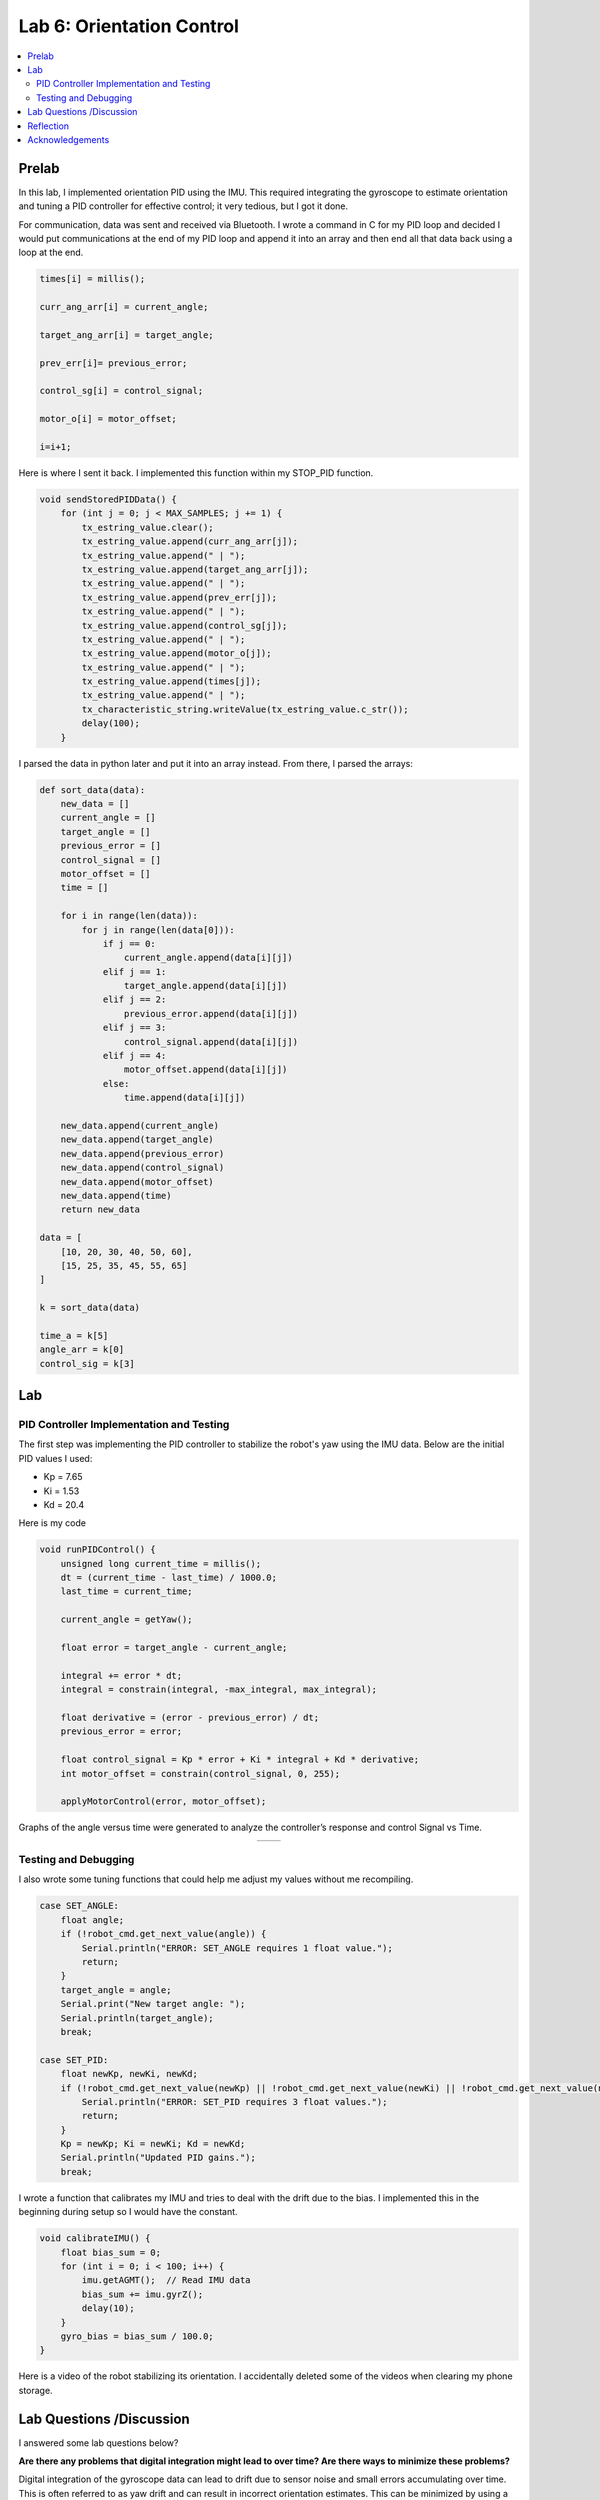 ====================================
Lab 6: Orientation Control
====================================

.. contents::
   :depth: 2
   :local:

Prelab
--------------------------------------------------------------------------
In this lab, I implemented orientation PID using the IMU. This required integrating the gyroscope to estimate orientation and tuning a PID controller for effective control; it very tedious, but I got it done. 

For communication, data was sent and received via Bluetooth. I wrote a command in C for my PID loop and decided I would put communications at the end of my PID loop and append it into an array and then end all that data back using a loop at the end.

.. code-block:: cpp

    times[i] = millis();

    curr_ang_arr[i] = current_angle;

    target_ang_arr[i] = target_angle;

    prev_err[i]= previous_error;

    control_sg[i] = control_signal;

    motor_o[i] = motor_offset;

    i=i+1;


Here is where I sent it back. I implemented this function within my STOP_PID function.

.. code-block:: cpp

    void sendStoredPIDData() {
        for (int j = 0; j < MAX_SAMPLES; j += 1) {
            tx_estring_value.clear();
            tx_estring_value.append(curr_ang_arr[j]);
            tx_estring_value.append(" | ");
            tx_estring_value.append(target_ang_arr[j]);
            tx_estring_value.append(" | ");
            tx_estring_value.append(prev_err[j]);
            tx_estring_value.append(" | ");
            tx_estring_value.append(control_sg[j]);
            tx_estring_value.append(" | ");
            tx_estring_value.append(motor_o[j]);
            tx_estring_value.append(" | ");
            tx_estring_value.append(times[j]);
            tx_estring_value.append(" | ");          
            tx_characteristic_string.writeValue(tx_estring_value.c_str());
            delay(100);
        }

I parsed the data in python later and put it into an array instead.
From there, I parsed the arrays: 

.. code-block:: python

    def sort_data(data):
        new_data = []
        current_angle = []
        target_angle = []
        previous_error = []
        control_signal = []
        motor_offset = []
        time = []

        for i in range(len(data)):
            for j in range(len(data[0])):
                if j == 0:
                    current_angle.append(data[i][j])
                elif j == 1:
                    target_angle.append(data[i][j])
                elif j == 2:
                    previous_error.append(data[i][j])
                elif j == 3:
                    control_signal.append(data[i][j])
                elif j == 4:
                    motor_offset.append(data[i][j])
                else:
                    time.append(data[i][j])

        new_data.append(current_angle)
        new_data.append(target_angle)
        new_data.append(previous_error)
        new_data.append(control_signal)
        new_data.append(motor_offset)
        new_data.append(time)
        return new_data

    data = [
        [10, 20, 30, 40, 50, 60],
        [15, 25, 35, 45, 55, 65]
    ]

    k = sort_data(data)

    time_a = k[5]
    angle_arr = k[0]
    control_sig = k[3]


Lab
--------------------------------------------------------------------------

PID Controller Implementation and Testing
^^^^^^^^^^^^^^^^^^^^^^^^^^^^^^^^^^^^^^^^^^
The first step was implementing the PID controller to stabilize the robot's yaw using the IMU data. Below are the initial PID values I used:

- Kp = 7.65
- Ki = 1.53
- Kd = 20.4

Here is my code 

.. code-block:: cpp

    void runPIDControl() {
        unsigned long current_time = millis();
        dt = (current_time - last_time) / 1000.0;
        last_time = current_time;

        current_angle = getYaw();

        float error = target_angle - current_angle;

        integral += error * dt;
        integral = constrain(integral, -max_integral, max_integral); 

        float derivative = (error - previous_error) / dt;
        previous_error = error;

        float control_signal = Kp * error + Ki * integral + Kd * derivative;
        int motor_offset = constrain(control_signal, 0, 255);

        applyMotorControl(error, motor_offset);

Graphs of the angle versus time were generated to analyze the controller’s response and control Signal vs Time.

.. list-table::
   :widths: auto
   :align: center

   * - .. image:: images/l6_pic1.png
          :width: 100%
     - .. image:: images/l6_pic2.png
          :width: 100%


Testing and Debugging
^^^^^^^^^^^^^^^^^^^^^^^^^^^^^^^^^^^^^^^^^^

I also wrote some tuning functions that could help me adjust my values without me recompiling.

.. code-block:: cpp

        case SET_ANGLE:
            float angle;
            if (!robot_cmd.get_next_value(angle)) {
                Serial.println("ERROR: SET_ANGLE requires 1 float value.");
                return;
            }
            target_angle = angle;
            Serial.print("New target angle: ");
            Serial.println(target_angle);
            break;

        case SET_PID:
            float newKp, newKi, newKd;
            if (!robot_cmd.get_next_value(newKp) || !robot_cmd.get_next_value(newKi) || !robot_cmd.get_next_value(newKd)) {
                Serial.println("ERROR: SET_PID requires 3 float values.");
                return;
            }
            Kp = newKp; Ki = newKi; Kd = newKd;
            Serial.println("Updated PID gains.");
            break;


I wrote a function that calibrates my IMU and tries to deal with the drift due to the bias. I implemented this in the beginning during setup so I would have the constant.

.. code-block:: cpp

    void calibrateIMU() {
        float bias_sum = 0;
        for (int i = 0; i < 100; i++) {
            imu.getAGMT();  // Read IMU data
            bias_sum += imu.gyrZ();
            delay(10);
        }
        gyro_bias = bias_sum / 100.0;
    }

Here is a video of the robot stabilizing its orientation. I accidentally deleted some of the videos when clearing my phone storage.


.. youtube::   1A9yQ-ebz70
   :width: 560
   :height: 315



Lab Questions /Discussion
--------------------------
I answered some lab questions below? 

**Are there any problems that digital integration might lead to over time? Are there ways to minimize these problems?** 

Digital integration of the gyroscope data can lead to drift due to sensor noise and small errors accumulating over time. This is often referred to as yaw drift and can result in incorrect orientation estimates. This can be minimized by using a complementary filter or Kalman filter ( haha Lab 7 lol) to fuse the IMU data with other sensors and correct drift. Resetting the orientation based off of landmarks and data collected can be useful as well (yay I did this or using the DMP, which has a built in filter can be helpful.

**Does your sensor have any bias, and are there ways to fix this? How fast does your error grow as a result of this bias?**

It is common for gyroscopes have a constant bias that causes the error to grow linearly over time. If you measure it while it is stationary, you can subtract the constant bias. Additionally, the DMP can be useful.

**Are there limitations on the sensor itself to be aware of? What is the maximum rotational velocity that the gyroscope can read?**
**Is this sufficient for our applications, and is there a way to configure this parameter?**

Each IMU has a maximum detectable rotational velocity before saturation occurs. According to the documentation of the IMU we use, it has "a full scale range of ±250 dps, ±500 dps, ±1000 dps, and ±2000 dps". If the robot rotates faster than this limit, the sensor will clip values, leading to incorrect readings. Making sure within the code that it is not going faster that that, can prevent this.

**Does it make sense to take the derivative of an integrated signal?**

Since the gyroscope provides angular velocity, integration is used to obtain orientation. The derivative would just return the same original signal which is useless.

**Does changing your setpoint while the robot is running cause problems with your implementation of the PID controller?**

A sudden change in the setpoint can cause a sharp spike in the derivative term and this can destabilize the robot. Low-pass filters can help.

**Is a lowpass filter needed before your derivative term?**

Yes, it is common to use a low-pass filter on the gyroscope readings before computing the derivative term  as it reduces the effect of high-frequency noise potentially causing instability in the controller.

**Can you control the orientation while the robot is driving forward or backward? Why would this be useful ? (not required)**

I did not, but it will be useful in the future when it comes down to following a path as it can move forward and backwards and tune itself.

Reflection 
-----------------------------
This lab improved my understanding of PID tuning. I learned a lot about sensor bias and it was a fun but sometimes demoralizing. Here are some 

Acknowledgements
-----------------------------
Thank you to Anunth Ramaswami for lending me his robot when mine stopped working. I based my PID values similar to his before my robot broke and continued to do so after. My code worked much more differently than his and I scaled and adjusted his values accordingly. Thank you to Aidan McNay for sitting in the same room as me and working for moral support. Thanks to course staff for their guidance.
